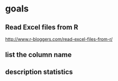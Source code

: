 * goals

** Read Excel files from R

[[http://www.r-bloggers.com/read-excel-files-from-r/]]


** list the column name



** description statistics

